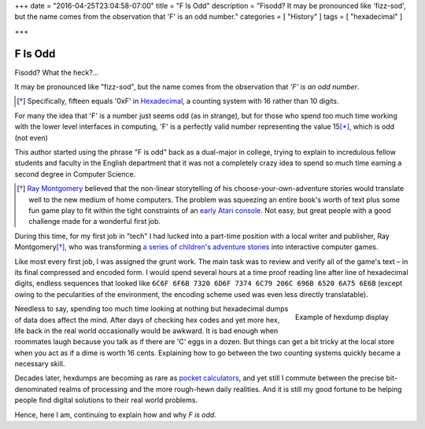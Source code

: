 +++
date = "2016-04-25T23:04:58-07:00"
title = "F Is Odd"
description = "Fisodd?  It may be pronounced like 'fizz-sod', but the name comes from the observation that 'F' is an odd number."
categories = [ "History" ]
tags = [ "hexadecimal" ]

+++

########
F Is Odd
########

Fisodd?  What the heck? |...|

It may be pronounced like "fizz-sod",
but the name comes from the observation that
*'F' is an odd number*.

.. [*] Specifically, fifteen equals '0xF' in
   `Hexadecimal <https://en.wikipedia.org/wiki/Hexadecimal>`__,
   a counting system with 16 rather than 10 digits.

For many the idea that 'F' is a number just seems odd (as in strange),
but for those who spend too much time working with the lower level
interfaces in computing, 'F' is a perfectly valid number
representing the value 15\ [*]_, which is odd (not even)

This author started using the phrase "F is odd"
back as a dual-major in college,
trying to explain to incredulous fellow students and faculty
in the English department that it was not a completely crazy idea
to spend so much time earning a second degree in Computer Science.

.. [*] `Ray Montgomery <http://www.cyoa.com/pages/r-a-montgomery-1936-2014>`__
   believed that the non-linear storytelling of his
   choose-your-own-adventure stories would translate well
   to the new medium of home computers.
   The problem was squeezing an entire book's worth of text
   plus some fun game play
   to fit within the tight constraints of an
   `early Atari console <https://en.wikipedia.org/wiki/Atari_2600>`__.
   Not easy, but great people with a good challenge
   made for a wonderful first job.

During this time, for my first job in "tech"
I had lucked into a part-time position
with a local writer and publisher, Ray Montgomery\ [*]_,
who was transforming
`a series of children's adventure stories <http://www.cyoa.com/>`__
into interactive computer games.

Like most every first job, I was assigned the grunt work.
The main task was to review and verify all of the game's text |--|
in its final compressed and encoded form.
I would spend several hours at a time proof reading
line after line of hexadecimal digits,
endless sequences that looked like
``6C6F 6F6B 7320 6D6F 7374 6C79 206C 696B 6520 6A75 6E6B``
(except owing to the pecularities of the environment,
the encoding scheme used was even less directly translatable).

.. figure:: hexdump.png
   :align: right

   Example of hexdump display

Needless to say, spending too much time looking at nothing
but hexadecimal dumps of data does affect the mind.
After days of checking hex codes and yet more hex,
life back in the real world occasionally would be awkward.
It is bad enough when roommates laugh
because you talk as if there are 'C' eggs in a dozen.
But things can get a bit tricky at the local store
when you act as if a dime is worth 16 cents.
Explaining how to go between the two counting systems
quickly became a necessary skill.

Decades later, hexdumps are becoming as rare as
`pocket calculators <https://en.wikipedia.org/wiki/HP-16C>`__,
and yet still I commute
between the precise bit-denominated realms of processing
and the more rough-hewn daily realities.
And it is still my good fortune to be helping people
find digital solutions to their real world problems.

Hence, here I am, continuing to explain how and why
*F is odd*.

.. |--| unicode:: U+2013   .. en dash
.. |...| unicode:: U+2026   .. horizontal ellipses
   :ltrim:

